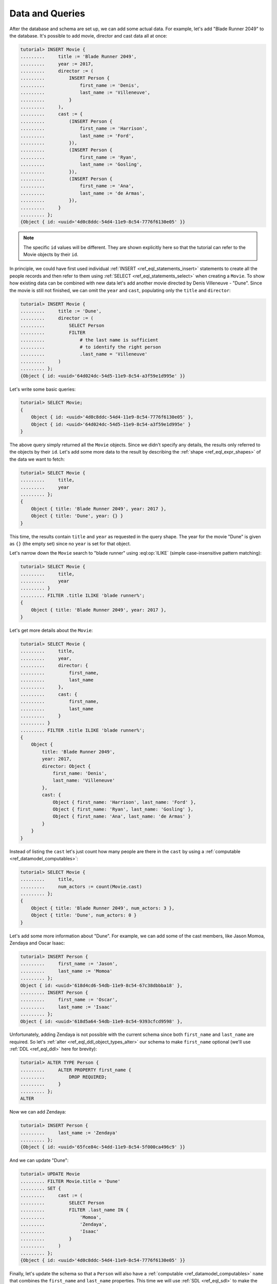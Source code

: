 .. _ref_tutorial_queries:

Data and Queries
================

After the database and schema are set up, we can add some actual data.
For example, let's add "Blade Runner 2049" to the database. It's possible to
add movie, director and cast data all at once:

.. code-block:: edgeql-repl

    tutorial> INSERT Movie {
    .........     title := 'Blade Runner 2049',
    .........     year := 2017,
    .........     director := (
    .........         INSERT Person {
    .........             first_name := 'Denis',
    .........             last_name := 'Villeneuve',
    .........         }
    .........     ),
    .........     cast := {
    .........         (INSERT Person {
    .........             first_name := 'Harrison',
    .........             last_name := 'Ford',
    .........         }),
    .........         (INSERT Person {
    .........             first_name := 'Ryan',
    .........             last_name := 'Gosling',
    .........         }),
    .........         (INSERT Person {
    .........             first_name := 'Ana',
    .........             last_name := 'de Armas',
    .........         }),
    .........     }
    ......... };
    {Object { id: <uuid>'4d0c8ddc-54d4-11e9-8c54-7776f6130e05' }}

.. note::

    The specific ``id`` values will be different. They are shown
    explicitly here so that the tutorial can refer to the Movie
    objects by their ``id``.

In principle, we could have first used individual :ref:`INSERT
<ref_eql_statements_insert>` statements to create all the people
records and then refer to them using :ref:`SELECT
<ref_eql_statements_select>` when creating a ``Movie``. To show how
existing data can be combined with new data let's add another movie
directed by Denis Villeneuve - "Dune". Since the movie is still not
finished, we can omit the ``year`` and ``cast``, populating only the
``title`` and ``director``:

.. code-block:: edgeql-repl

    tutorial> INSERT Movie {
    .........     title := 'Dune',
    .........     director := (
    .........         SELECT Person
    .........         FILTER
    .........             # the last name is sufficient
    .........             # to identify the right person
    .........             .last_name = 'Villeneuve'
    .........     )
    ......... };
    {Object { id: <uuid>'64d024dc-54d5-11e9-8c54-a3f59e1d995e' }}

Let's write some basic queries:

.. code-block:: edgeql-repl

    tutorial> SELECT Movie;
    {
        Object { id: <uuid>'4d0c8ddc-54d4-11e9-8c54-7776f6130e05' },
        Object { id: <uuid>'64d024dc-54d5-11e9-8c54-a3f59e1d995e' }
    }

The above query simply returned all the ``Movie`` objects. Since we
didn't specify any details, the results only referred to the objects
by their ``id``. Let's add some more data to the result by describing
the :ref:`shape <ref_eql_expr_shapes>` of the data we want to fetch:

.. code-block:: edgeql-repl

    tutorial> SELECT Movie {
    .........     title,
    .........     year
    ......... };
    {
        Object { title: 'Blade Runner 2049', year: 2017 },
        Object { title: 'Dune', year: {} }
    }

This time, the results contain ``title`` and ``year`` as requested in
the query shape. The year for the movie "Dune" is given as ``{}`` (the
empty set) since no ``year`` is set for that object.

Let's narrow down the ``Movie`` search to "blade runner" using
:eql:op:`ILIKE` (simple case-insensitive pattern matching):

.. code-block:: edgeql-repl

    tutorial> SELECT Movie {
    .........     title,
    .........     year
    ......... }
    ......... FILTER .title ILIKE 'blade runner%';
    {
        Object { title: 'Blade Runner 2049', year: 2017 },
    }

Let's get more details about the ``Movie``:

.. code-block:: edgeql-repl

    tutorial> SELECT Movie {
    .........     title,
    .........     year,
    .........     director: {
    .........         first_name,
    .........         last_name
    .........     },
    .........     cast: {
    .........         first_name,
    .........         last_name
    .........     }
    ......... }
    ......... FILTER .title ILIKE 'blade runner%';
    {
        Object {
            title: 'Blade Runner 2049',
            year: 2017,
            director: Object {
                first_name: 'Denis',
                last_name: 'Villeneuve'
            },
            cast: {
                Object { first_name: 'Harrison', last_name: 'Ford' },
                Object { first_name: 'Ryan', last_name: 'Gosling' },
                Object { first_name: 'Ana', last_name: 'de Armas' }
            }
        }
    }

Instead of listing the ``cast`` let's just count how many people are
there in the ``cast`` by using a :ref:`computable
<ref_datamodel_computables>`:

.. code-block:: edgeql-repl

    tutorial> SELECT Movie {
    .........     title,
    .........     num_actors := count(Movie.cast)
    ......... };
    {
        Object { title: 'Blade Runner 2049', num_actors: 3 },
        Object { title: 'Dune', num_actors: 0 }
    }

Let's add some more information about "Dune". For example, we can add
some of the cast members, like Jason Momoa, Zendaya and Oscar Isaac:

.. code-block:: edgeql-repl

    tutorial> INSERT Person {
    .........     first_name := 'Jason',
    .........     last_name := 'Momoa'
    ......... };
    Object { id: <uuid>'618d4cd6-54db-11e9-8c54-67c38dbbba18' },
    ......... INSERT Person {
    .........     first_name := 'Oscar',
    .........     last_name := 'Isaac'
    ......... };
    Object { id: <uuid>'618d5a64-54db-11e9-8c54-9393cfcd9598' },

Unfortunately, adding Zendaya is not possible with the current schema
since both ``first_name`` and ``last_name`` are required. So let's
:ref:`alter <ref_eql_ddl_object_types_alter>` our schema to make
``first_name`` optional (we'll use :ref:`DDL <ref_eql_ddl>` here
for brevity):

.. code-block:: edgeql-repl

    tutorial> ALTER TYPE Person {
    .........     ALTER PROPERTY first_name {
    .........         DROP REQUIRED;
    .........     }
    ......... };
    ALTER

Now we can add Zendaya:

.. code-block:: edgeql-repl

    tutorial> INSERT Person {
    .........     last_name := 'Zendaya'
    ......... };
    {Object { id: <uuid>'65fce84c-54dd-11e9-8c54-5f000ca496c9' }}

And we can update "Dune":

.. code-block:: edgeql-repl

    tutorial> UPDATE Movie
    ......... FILTER Movie.title = 'Dune'
    ......... SET {
    .........     cast := (
    .........         SELECT Person
    .........         FILTER .last_name IN {
    .........             'Momoa',
    .........             'Zendaya',
    .........             'Isaac'
    .........         }
    .........     )
    ......... };
    {Object { id: <uuid>'4d0c8ddc-54d4-11e9-8c54-7776f6130e05' }}

Finally, let's update the schema so that a ``Person`` will also have a
:ref:`computable <ref_datamodel_computables>` ``name`` that combines
the ``first_name`` and ``last_name`` properties. This time we will use
:ref:`SDL <ref_eql_sdl>` to make the final state of the schema clear:

.. code-block:: edgeql-repl

    tutorial> START TRANSACTION;
    START TRANSACTION
    tutorial> CREATE MIGRATION movies TO {
    .........     type Movie {
    .........         required property title -> str;
    .........         # the year of release
    .........         property year -> int64;
    .........         required link director -> Person;
    .........         required multi link cast -> Person;
    .........     }
    .........     type Person {
    .........         property first_name -> str;
    .........         required property last_name -> str;
    .........         property name :=
    .........             __source__.first_name ++ ' ' ++
    .........             __source__.last_name
    .........             IF EXISTS __source__.first_name ELSE
    .........             __source__.last_name;
    .........     }
    ......... };
    CREATE MIGRATION
    tutorial> COMMIT MIGRATION movies;
    COMMIT MIGRATION
    tutorial> COMMIT;
    COMMIT TRANSACTION

Let's try out the new schema with the "Dune" ``Movie``:

.. code-block:: edgeql-repl

    tutorial> SELECT Movie {
    .........     title,
    .........     year,
    .........     director: { name },
    .........     cast: { name }
    ......... }
    ......... FILTER .title = 'Dune';
    {
        Object {
            title: 'Dune',
            year: {},
            director: Object { name: 'Denis Villeneuve' },
            cast: {
                Object { name: 'Jason Momoa' },
                Object { name: 'Zendaya' },
                Object { name: 'Oscar Isaac' }
            }
        }
    }

Next, we can expose this data via a :ref:`GraphQL API <ref_tutorial_graphql>`.
